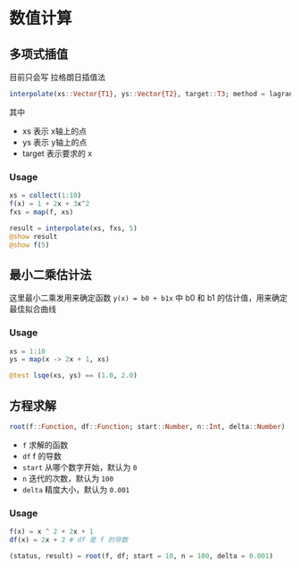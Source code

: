 * 数值计算
** 多项式插值
目前只会写 拉格朗日插值法
#+begin_src julia
  interpolate(xs::Vector{T1}, ys::Vector{T2}, target::T3; method = lagrange_interpolate) where {T1 <: Number, T2 <: Number, T3 <: Number}
#+end_src

其中
- xs 表示 x轴上的点
- ys 表示 y轴上的点
- target 表示要求的 x

*** Usage
#+begin_src julia
  xs = collect(1:10)
  f(x) = 1 + 2x + 3x^2
  fxs = map(f, xs)

  result = interpolate(xs, fxs, 5)
  @show result
  @show f(5)

#+end_src
** 最小二乘估计法
这里最小二乘发用来确定函数 =y(x) = b0 + b1x= 中 b0 和 b1 的估计值，用来确定最佳拟合曲线

*** Usage
#+begin_src julia
  xs = 1:10
  ys = map(x -> 2x + 1, xs)

  @test lsqe(xs, ys) == (1.0, 2.0)

#+end_src
** 方程求解
#+begin_src julia
  root(f::Function, df::Function; start::Number, n::Int, delta::Number)
#+end_src
- =f= 求解的函数
- =df= f 的导数
- =start= 从哪个数字开始，默认为 =0=
- =n= 迭代的次数，默认为 =100=
- =delta= 精度大小，默认为 =0.001=
*** Usage
#+begin_src julia
  f(x) = x ^ 2 + 2x + 1
  df(x) = 2x + 2 # df 是 f 的导数

  (status, result) = root(f, df; start = 10, n = 100, delta = 0.001)
#+end_src